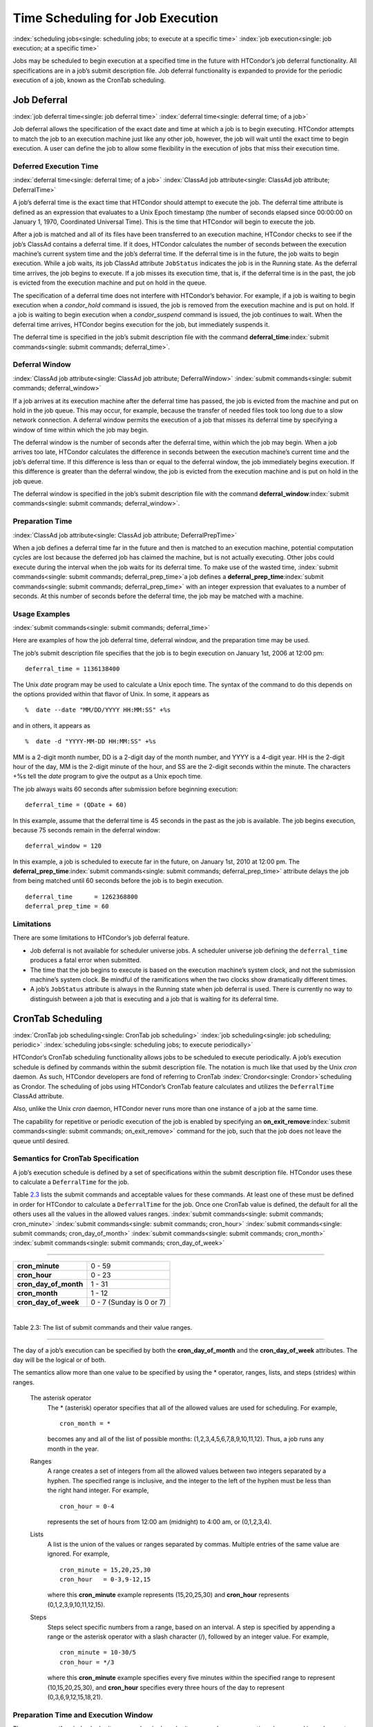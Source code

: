       

Time Scheduling for Job Execution
=================================

:index:`scheduling jobs<single: scheduling jobs; to execute at a specific time>`
:index:`job execution<single: job execution; at a specific time>`

Jobs may be scheduled to begin execution at a specified time in the
future with HTCondor’s job deferral functionality. All specifications
are in a job’s submit description file. Job deferral functionality is
expanded to provide for the periodic execution of a job, known as the
CronTab scheduling.

Job Deferral
------------

:index:`job deferral time<single: job deferral time>`
:index:`deferral time<single: deferral time; of a job>`

Job deferral allows the specification of the exact date and time at
which a job is to begin executing. HTCondor attempts to match the job to
an execution machine just like any other job, however, the job will wait
until the exact time to begin execution. A user can define the job to
allow some flexibility in the execution of jobs that miss their
execution time.

Deferred Execution Time
'''''''''''''''''''''''

:index:`deferral time<single: deferral time; of a job>`
:index:`ClassAd job attribute<single: ClassAd job attribute; DeferralTime>`

A job’s deferral time is the exact time that HTCondor should attempt to
execute the job. The deferral time attribute is defined as an expression
that evaluates to a Unix Epoch timestamp (the number of seconds elapsed
since 00:00:00 on January 1, 1970, Coordinated Universal Time). This is
the time that HTCondor will begin to execute the job.

After a job is matched and all of its files have been transferred to an
execution machine, HTCondor checks to see if the job’s ClassAd contains
a deferral time. If it does, HTCondor calculates the number of seconds
between the execution machine’s current system time and the job’s
deferral time. If the deferral time is in the future, the job waits to
begin execution. While a job waits, its job ClassAd attribute
``JobStatus`` indicates the job is in the Running state. As the deferral
time arrives, the job begins to execute. If a job misses its execution
time, that is, if the deferral time is in the past, the job is evicted
from the execution machine and put on hold in the queue.

The specification of a deferral time does not interfere with HTCondor’s
behavior. For example, if a job is waiting to begin execution when a
*condor\_hold* command is issued, the job is removed from the execution
machine and is put on hold. If a job is waiting to begin execution when
a *condor\_suspend* command is issued, the job continues to wait. When
the deferral time arrives, HTCondor begins execution for the job, but
immediately suspends it.

The deferral time is specified in the job’s submit description file with
the command
**deferral\_time**\ :index:`submit commands<single: submit commands; deferral_time>`.

Deferral Window
'''''''''''''''

:index:`ClassAd job attribute<single: ClassAd job attribute; DeferralWindow>`
:index:`submit commands<single: submit commands; deferral_window>`

If a job arrives at its execution machine after the deferral time has
passed, the job is evicted from the machine and put on hold in the job
queue. This may occur, for example, because the transfer of needed files
took too long due to a slow network connection. A deferral window
permits the execution of a job that misses its deferral time by
specifying a window of time within which the job may begin.

The deferral window is the number of seconds after the deferral time,
within which the job may begin. When a job arrives too late, HTCondor
calculates the difference in seconds between the execution machine’s
current time and the job’s deferral time. If this difference is less
than or equal to the deferral window, the job immediately begins
execution. If this difference is greater than the deferral window, the
job is evicted from the execution machine and is put on hold in the job
queue.

The deferral window is specified in the job’s submit description file
with the command
**deferral\_window**\ :index:`submit commands<single: submit commands; deferral_window>`.

Preparation Time
''''''''''''''''

:index:`ClassAd job attribute<single: ClassAd job attribute; DeferralPrepTime>`

When a job defines a deferral time far in the future and then is matched
to an execution machine, potential computation cycles are lost because
the deferred job has claimed the machine, but is not actually executing.
Other jobs could execute during the interval when the job waits for its
deferral time. To make use of the wasted time,
:index:`submit commands<single: submit commands; deferral_prep_time>`\ a job defines a
**deferral\_prep\_time**\ :index:`submit commands<single: submit commands; deferral_prep_time>`
with an integer expression that evaluates to a number of seconds. At
this number of seconds before the deferral time, the job may be matched
with a machine.

Usage Examples
''''''''''''''

:index:`submit commands<single: submit commands; deferral_time>`

Here are examples of how the job deferral time, deferral window, and the
preparation time may be used.

The job’s submit description file specifies that the job is to begin
execution on January 1st, 2006 at 12:00 pm:

::

       deferral_time = 1136138400

The Unix *date* program may be used to calculate a Unix epoch time. The
syntax of the command to do this depends on the options provided within
that flavor of Unix. In some, it appears as

::

    %  date --date "MM/DD/YYYY HH:MM:SS" +%s

and in others, it appears as

::

    %  date -d "YYYY-MM-DD HH:MM:SS" +%s

MM is a 2-digit month number, DD is a 2-digit day of the month number,
and YYYY is a 4-digit year. HH is the 2-digit hour of the day, MM is the
2-digit minute of the hour, and SS are the 2-digit seconds within the
minute. The characters +%s tell the *date* program to give the output as
a Unix epoch time.

The job always waits 60 seconds after submission before beginning
execution:

::

       deferral_time = (QDate + 60)

In this example, assume that the deferral time is 45 seconds in the past
as the job is available. The job begins execution, because 75 seconds
remain in the deferral window:

::

       deferral_window = 120

In this example, a job is scheduled to execute far in the future, on
January 1st, 2010 at 12:00 pm. The
**deferral\_prep\_time**\ :index:`submit commands<single: submit commands; deferral_prep_time>`
attribute delays the job from being matched until 60 seconds before the
job is to begin execution.

::

       deferral_time      = 1262368800 
       deferral_prep_time = 60

Limitations
'''''''''''

There are some limitations to HTCondor’s job deferral feature.

-  Job deferral is not available for scheduler universe jobs. A
   scheduler universe job defining the ``deferral_time`` produces a
   fatal error when submitted.
-  The time that the job begins to execute is based on the execution
   machine’s system clock, and not the submission machine’s system
   clock. Be mindful of the ramifications when the two clocks show
   dramatically different times.
-  A job’s ``JobStatus`` attribute is always in the Running state when
   job deferral is used. There is currently no way to distinguish
   between a job that is executing and a job that is waiting for its
   deferral time.

CronTab Scheduling
------------------

:index:`CronTab job scheduling<single: CronTab job scheduling>`
:index:`job scheduling<single: job scheduling; periodic>`
:index:`scheduling jobs<single: scheduling jobs; to execute periodically>`

HTCondor’s CronTab scheduling functionality allows jobs to be scheduled
to execute periodically. A job’s execution schedule is defined by
commands within the submit description file. The notation is much like
that used by the Unix *cron* daemon. As such, HTCondor developers are
fond of referring to CronTab :index:`Crondor<single: Crondor>`\ scheduling as
Crondor. The scheduling of jobs using HTCondor’s CronTab feature
calculates and utilizes the ``DeferralTime`` ClassAd attribute.

Also, unlike the Unix *cron* daemon, HTCondor never runs more than one
instance of a job at the same time.

The capability for repetitive or periodic execution of the job is
enabled by specifying an
**on\_exit\_remove**\ :index:`submit commands<single: submit commands; on_exit_remove>`
command for the job, such that the job does not leave the queue until
desired.

Semantics for CronTab Specification
'''''''''''''''''''''''''''''''''''

A job’s execution schedule is defined by a set of specifications within
the submit description file. HTCondor uses these to calculate a
``DeferralTime`` for the job.

Table `2.3 <#x25-1350063>`__ lists the submit commands and acceptable
values for these commands. At least one of these must be defined in
order for HTCondor to calculate a ``DeferralTime`` for the job. Once one
CronTab value is defined, the default for all the others uses all the
values in the allowed values ranges.
:index:`submit commands<single: submit commands; cron_minute>`
:index:`submit commands<single: submit commands; cron_hour>`
:index:`submit commands<single: submit commands; cron_day_of_month>`
:index:`submit commands<single: submit commands; cron_month>`
:index:`submit commands<single: submit commands; cron_day_of_week>`

--------------

+----------------------------+----------------------------+
| **cron\_minute**           | 0 - 59                     |
+----------------------------+----------------------------+
| **cron\_hour**             | 0 - 23                     |
+----------------------------+----------------------------+
| **cron\_day\_of\_month**   | 1 - 31                     |
+----------------------------+----------------------------+
| **cron\_month**            | 1 - 12                     |
+----------------------------+----------------------------+
| **cron\_day\_of\_week**    | 0 - 7 (Sunday is 0 or 7)   |
+----------------------------+----------------------------+

| 

Table 2.3: The list of submit commands and their value ranges.

--------------

The day of a job’s execution can be specified by both the
**cron\_day\_of\_month** and the **cron\_day\_of\_week** attributes. The
day will be the logical or of both.

The semantics allow more than one value to be specified by using the \*
operator, ranges, lists, and steps (strides) within ranges.

 The asterisk operator
    The \* (asterisk) operator specifies that all of the allowed values
    are used for scheduling. For example,

    ::

              cron_month = * 
           

    becomes any and all of the list of possible months:
    (1,2,3,4,5,6,7,8,9,10,11,12). Thus, a job runs any month in the
    year.

 Ranges
    A range creates a set of integers from all the allowed values
    between two integers separated by a hyphen. The specified range is
    inclusive, and the integer to the left of the hyphen must be less
    than the right hand integer. For example,

    ::

              cron_hour = 0-4 
           

    represents the set of hours from 12:00 am (midnight) to 4:00 am, or
    (0,1,2,3,4).

 Lists
    A list is the union of the values or ranges separated by commas.
    Multiple entries of the same value are ignored. For example,

    ::

              cron_minute = 15,20,25,30 
              cron_hour   = 0-3,9-12,15 
           

    where this **cron\_minute** example represents (15,20,25,30) and
    **cron\_hour** represents (0,1,2,3,9,10,11,12,15).

 Steps
    Steps select specific numbers from a range, based on an interval. A
    step is specified by appending a range or the asterisk operator with
    a slash character (/), followed by an integer value. For example,

    ::

              cron_minute = 10-30/5 
              cron_hour = */3 
           

    where this **cron\_minute** example specifies every five minutes
    within the specified range to represent (10,15,20,25,30), and
    **cron\_hour** specifies every three hours of the day to represent
    (0,3,6,9,12,15,18,21).

Preparation Time and Execution Window
'''''''''''''''''''''''''''''''''''''

The
**cron\_prep\_time**\ :index:`submit commands<single: submit commands; cron_prep_time>`
command is analogous to the deferral time’s
**deferral\_prep\_time**\ :index:`submit commands<single: submit commands; deferral_prep_time>`
command. It specifies the number of seconds before the deferral time
that the job is to be matched and sent to the execution machine. This
permits HTCondor to make necessary preparations before the deferral time
occurs.

Consider the submit description file example that includes

::

       cron_minute = 0 
       cron_hour = * 
       cron_prep_time = 300

The job is scheduled to begin execution at the top of every hour. Note
that the setting of **cron\_hour** in this example is not required, as
the default value will be \*, specifying any and every hour of the day.
The job will be matched and sent to an execution machine no more than
five minutes before the next deferral time. For example, if a job is
submitted at 9:30am, then the next deferral time will be calculated to
be 10:00am. HTCondor may attempt to match the job to a machine and send
the job once it is 9:55am.

As the CronTab scheduling calculates and uses deferral time, jobs may
also make use of the deferral window. The submit command
**cron\_window**\ :index:`submit commands<single: submit commands; cron_window>` is
analogous to the submit command
**deferral\_window**\ :index:`submit commands<single: submit commands; deferral_window>`.
Consider the submit description file example that includes

::

       cron_minute = 0 
       cron_hour = * 
       cron_window = 360

As the previous example, the job is scheduled to begin execution at the
top of every hour. Yet with no preparation time, the job is likely to
miss its deferral time. The 6-minute window allows the job to begin
execution, as long as it arrives and can begin within 6 minutes of the
deferral time, as seen by the time kept on the execution machine.

Scheduling
''''''''''

When a job using the CronTab functionality is submitted to HTCondor, use
of at least one of the submit description file commands beginning with
**cron\_** causes HTCondor to calculate and set a deferral time for when
the job should run. A deferral time is determined based on the current
time rounded later in time to the next minute. The deferral time is the
job’s ``DeferralTime`` attribute. A new deferral time is calculated when
the job first enters the job queue, when the job is re-queued, or when
the job is released from the hold state. New deferral times for all jobs
in the job queue using the CronTab functionality are recalculated when a
*condor\_reconfig* or a *condor\_restart* command that affects the job
queue is issued.

A job’s deferral time is not always the same time that a job will
receive a match and be sent to the execution machine. This is because
HTCondor operates on the job queue at times that are independent of job
events, such as when job execution completes. Therefore, HTCondor may
operate on the job queue just after a job’s deferral time states that it
is to begin execution. HTCondor attempts to start a job when the
following pseudo-code boolean expression evaluates to ``True``:

::

       ( time() + SCHEDD_INTERVAL ) >= ( DeferralTime - CronPrepTime )

If the ``time()`` plus the number of seconds until the next time
HTCondor checks the job queue is greater than or equal to the time that
the job should be submitted to the execution machine, then the job is to
be matched and sent now.

Jobs using the CronTab functionality are not automatically re-queued by
HTCondor after their execution is complete. The submit description file
for a job must specify an appropriate
**on\_exit\_remove**\ :index:`submit commands<single: submit commands; on_exit_remove>`
command to ensure that a job remains in the queue. This job maintains
its original ``ClusterId`` and ``ProcId``.

Usage Examples
''''''''''''''

Here are some examples of the submit commands necessary to schedule jobs
to run at multifarious times. Please note that it is not necessary to
explicitly define each attribute; the default value is \*.

Run 23 minutes after every two hours, every day of the week:

::

       on_exit_remove = false 
       cron_minute = 23 
       cron_hour = 0-23/2 
       cron_day_of_month = * 
       cron_month = * 
       cron_day_of_week = *

Run at 10:30pm on each of May 10th to May 20th, as well as every
remaining Monday within the month of May:

::

       on_exit_remove = false 
       cron_minute = 30 
       cron_hour = 20 
       cron_day_of_month = 10-20 
       cron_month = 5 
       cron_day_of_week = 2

Run every 10 minutes and every 6 minutes before noon on January 18th
with a 2-minute preparation time:

::

       on_exit_remove = false 
       cron_minute = */10,*/6 
       cron_hour = 0-11 
       cron_day_of_month = 18 
       cron_month = 1 
       cron_day_of_week = * 
       cron_prep_time = 120

Limitations
'''''''''''

The use of the CronTab functionality has all of the same limitations of
deferral times, because the mechanism is based upon deferral times.

-  It is impossible to schedule vanilla and standard universe jobs at
   intervals that are smaller than the interval at which HTCondor
   evaluates jobs. This interval is determined by the configuration
   variable ``SCHEDD_INTERVAL`` :index:`SCHEDD_INTERVAL<single: SCHEDD_INTERVAL>`. As a
   vanilla or standard universe job completes execution and is placed
   back into the job queue, it may not be placed in the idle state in
   time. This problem does not afflict local universe jobs.
-  HTCondor cannot guarantee that a job will be matched in order to make
   its scheduled deferral time. A job must be matched with an execution
   machine just as any other HTCondor job; if HTCondor is unable to find
   a match, then the job will miss its chance for executing and must
   wait for the next execution time specified by the CronTab schedule.

      
